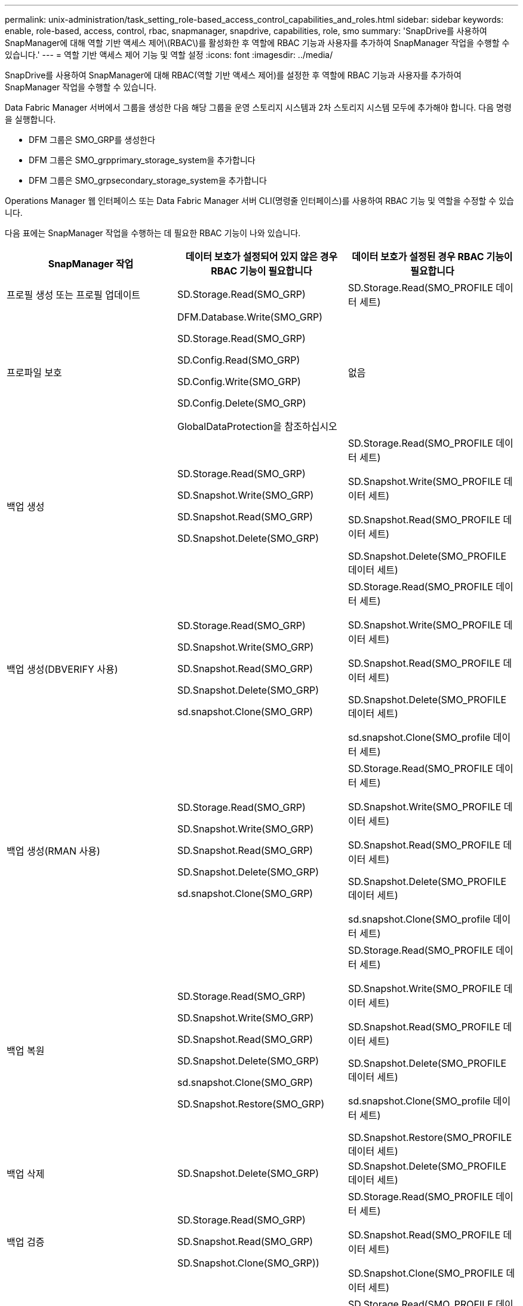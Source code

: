 ---
permalink: unix-administration/task_setting_role-based_access_control_capabilities_and_roles.html 
sidebar: sidebar 
keywords: enable, role-based, access, control, rbac, snapmanager, snapdrive, capabilities, role, smo 
summary: 'SnapDrive를 사용하여 SnapManager에 대해 역할 기반 액세스 제어\(RBAC\)를 활성화한 후 역할에 RBAC 기능과 사용자를 추가하여 SnapManager 작업을 수행할 수 있습니다.' 
---
= 역할 기반 액세스 제어 기능 및 역할 설정
:icons: font
:imagesdir: ../media/


[role="lead"]
SnapDrive를 사용하여 SnapManager에 대해 RBAC(역할 기반 액세스 제어)를 설정한 후 역할에 RBAC 기능과 사용자를 추가하여 SnapManager 작업을 수행할 수 있습니다.

Data Fabric Manager 서버에서 그룹을 생성한 다음 해당 그룹을 운영 스토리지 시스템과 2차 스토리지 시스템 모두에 추가해야 합니다. 다음 명령을 실행합니다.

* DFM 그룹은 SMO_GRP를 생성한다
* DFM 그룹은 SMO_grpprimary_storage_system을 추가합니다
* DFM 그룹은 SMO_grpsecondary_storage_system을 추가합니다


Operations Manager 웹 인터페이스 또는 Data Fabric Manager 서버 CLI(명령줄 인터페이스)를 사용하여 RBAC 기능 및 역할을 수정할 수 있습니다.

다음 표에는 SnapManager 작업을 수행하는 데 필요한 RBAC 기능이 나와 있습니다.

|===
| SnapManager 작업 | 데이터 보호가 설정되어 있지 않은 경우 RBAC 기능이 필요합니다 | 데이터 보호가 설정된 경우 RBAC 기능이 필요합니다 


 a| 
프로필 생성 또는 프로필 업데이트
 a| 
SD.Storage.Read(SMO_GRP)
 a| 
SD.Storage.Read(SMO_PROFILE 데이터 세트)



 a| 
프로파일 보호
 a| 
DFM.Database.Write(SMO_GRP)

SD.Storage.Read(SMO_GRP)

SD.Config.Read(SMO_GRP)

SD.Config.Write(SMO_GRP)

SD.Config.Delete(SMO_GRP)

GlobalDataProtection을 참조하십시오
 a| 
없음



 a| 
백업 생성
 a| 
SD.Storage.Read(SMO_GRP)

SD.Snapshot.Write(SMO_GRP)

SD.Snapshot.Read(SMO_GRP)

SD.Snapshot.Delete(SMO_GRP)
 a| 
SD.Storage.Read(SMO_PROFILE 데이터 세트)

SD.Snapshot.Write(SMO_PROFILE 데이터 세트)

SD.Snapshot.Read(SMO_PROFILE 데이터 세트)

SD.Snapshot.Delete(SMO_PROFILE 데이터 세트)



 a| 
백업 생성(DBVERIFY 사용)
 a| 
SD.Storage.Read(SMO_GRP)

SD.Snapshot.Write(SMO_GRP)

SD.Snapshot.Read(SMO_GRP)

SD.Snapshot.Delete(SMO_GRP)

sd.snapshot.Clone(SMO_GRP)
 a| 
SD.Storage.Read(SMO_PROFILE 데이터 세트)

SD.Snapshot.Write(SMO_PROFILE 데이터 세트)

SD.Snapshot.Read(SMO_PROFILE 데이터 세트)

SD.Snapshot.Delete(SMO_PROFILE 데이터 세트)

sd.snapshot.Clone(SMO_profile 데이터 세트)



 a| 
백업 생성(RMAN 사용)
 a| 
SD.Storage.Read(SMO_GRP)

SD.Snapshot.Write(SMO_GRP)

SD.Snapshot.Read(SMO_GRP)

SD.Snapshot.Delete(SMO_GRP)

sd.snapshot.Clone(SMO_GRP)
 a| 
SD.Storage.Read(SMO_PROFILE 데이터 세트)

SD.Snapshot.Write(SMO_PROFILE 데이터 세트)

SD.Snapshot.Read(SMO_PROFILE 데이터 세트)

SD.Snapshot.Delete(SMO_PROFILE 데이터 세트)

sd.snapshot.Clone(SMO_profile 데이터 세트)



 a| 
백업 복원
 a| 
SD.Storage.Read(SMO_GRP)

SD.Snapshot.Write(SMO_GRP)

SD.Snapshot.Read(SMO_GRP)

SD.Snapshot.Delete(SMO_GRP)

sd.snapshot.Clone(SMO_GRP)

SD.Snapshot.Restore(SMO_GRP)
 a| 
SD.Storage.Read(SMO_PROFILE 데이터 세트)

SD.Snapshot.Write(SMO_PROFILE 데이터 세트)

SD.Snapshot.Read(SMO_PROFILE 데이터 세트)

SD.Snapshot.Delete(SMO_PROFILE 데이터 세트)

sd.snapshot.Clone(SMO_profile 데이터 세트)

SD.Snapshot.Restore(SMO_PROFILE 데이터 세트)



 a| 
백업 삭제
 a| 
SD.Snapshot.Delete(SMO_GRP)
 a| 
SD.Snapshot.Delete(SMO_PROFILE 데이터 세트)



 a| 
백업 검증
 a| 
SD.Storage.Read(SMO_GRP)

SD.Snapshot.Read(SMO_GRP)

SD.Snapshot.Clone(SMO_GRP))
 a| 
SD.Storage.Read(SMO_PROFILE 데이터 세트)

SD.Snapshot.Read(SMO_PROFILE 데이터 세트)

SD.Snapshot.Clone(SMO_PROFILE 데이터 세트)



 a| 
백업 마운트
 a| 
SD.Storage.Read(SMO_GRP)

SD.Snapshot.Read(SMO_GRP)

SD.Snapshot.Clone(SMO_GRP)
 a| 
SD.Storage.Read(SMO_PROFILE 데이터 세트)

SD.Snapshot.Read(SMO_PROFILE 데이터 세트)

SD.Snapshot.Clone(SMO_PROFILE 데이터 세트)



 a| 
백업 마운트 해제
 a| 
SD.Snapshot.Clone(SMO_GRP)
 a| 
SD.Snapshot.Clone(SMO_PROFILE 데이터 세트)



 a| 
클론 생성
 a| 
SD.Storage.Read(SMO_GRP)

SD.Snapshot.Read(SMO_GRP)

sd.snapshot.Clone(SMO_GRP)
 a| 
SD.Storage.Read(SMO_PROFILE 데이터 세트)

SD.Snapshot.Read(SMO_PROFILE 데이터 세트)

sd.snapshot.Clone(SMO_profile 데이터 세트)



 a| 
클론 삭제
 a| 
SD.Snapshot.Clone(SMO_GRP)
 a| 
SD.Snapshot.Clone(SMO_PROFILE 데이터 세트)



 a| 
클론 분할
 a| 
SD.Storage.Read(SMO_GRP)

SD.Snapshot.Read(SMO_GRP)

sd.snapshot.Clone(SMO_GRP)

SD.Snapshot.Delete(SMO_GRP)

SD.Storage.Write(SMO_GRP)
 a| 
SD.Storage.Read(SMO_PROFILE 데이터 세트)

SD.Snapshot.Read(SMO_PROFILE 데이터 세트)

sd.snapshot.Clone(SMO_profile 데이터 세트)

SD.Snapshot.Delete(SMO_PROFILE 데이터 세트)

SD.Storage.Write(SMO_PROFILE 데이터 세트)

|===
RBAC 기능 정의에 대한 자세한 내용은 _OnCommand Unified Manager 운영 관리자 관리 가이드_를 참조하십시오.

. Operations Manager 콘솔에 액세스합니다.
. 설정 메뉴에서 * 역할 * 을 선택합니다.
. 기존 역할을 선택하거나 새 역할을 생성합니다.
. 데이터베이스 스토리지 리소스에 작업을 할당하려면 * 기능 추가 * 를 클릭합니다.
. 역할 설정 편집 페이지에서 역할에 대한 변경 사항을 저장하려면 * 업데이트 * 를 클릭합니다.


* 관련 정보 *

http://support.netapp.com/documentation/productsatoz/index.html["_OnCommand Unified Manager Operations Manager Administration Guide_: [mysupport.netapp.com/documentation/productsatoz/index.html\](https://mysupport.netapp.com/documentation/productsatoz/index.html)"]
